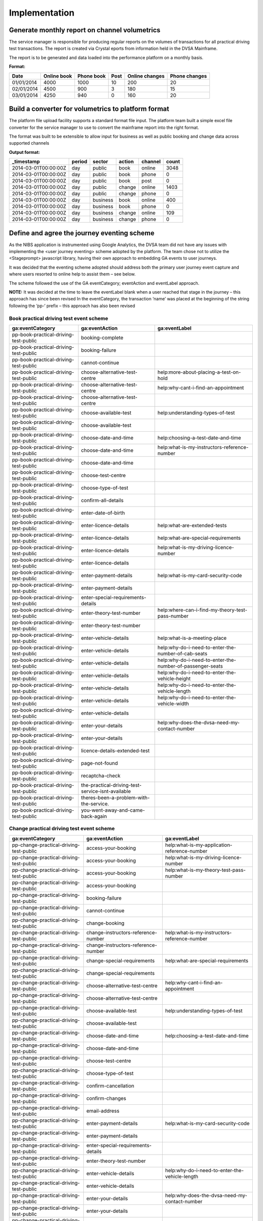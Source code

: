 Implementation
**************

Generate monthly report on channel volumetrics
==============================================

The service manager is responsible for producing regular reports on the volumes of transactions for all practical driving test transactions.
The report is created via Crystal eports from information held in the DVSA Mainframe.

The report is to be generated and data loaded into the performance platform on a monthly basis.

**Format:**

=========== =========== ========== ===== ============== =============
Date        Online book Phone book Post  Online changes Phone changes
=========== =========== ========== ===== ============== =============
01/01/2014  4000        1000       10    200            20
02/01/2014  4500        900        3     180            15
03/01/2014  4250        940        0     160            20
=========== =========== ========== ===== ============== =============

Build a converter for volumetrics to platform format
====================================================

The platform file upload facility supports a standard format file input. The platform team built a simple excel file converter 
for the service manager to use to convert the mainframe report into the right format.

The format was built to be extensible to allow input for business as well as public booking and change data across supported channels

**Output format:**

===================== ======== ========== ======== ======== ========
_timestamp            period   sector     action   channel  count
===================== ======== ========== ======== ======== ========
2014-03-01T00:00:00Z  day      public     book     online   3048
2014-03-01T00:00:00Z  day      public     book     phone    0
2014-03-01T00:00:00Z  day      public     book     post     0
2014-03-01T00:00:00Z  day      public     change   online   1403
2014-03-01T00:00:00Z  day      public     change   phone    0
2014-03-01T00:00:00Z  day      business   book     online   400
2014-03-01T00:00:00Z  day      business   book     phone    0
2014-03-01T00:00:00Z  day      business   change   online   109
2014-03-01T00:00:00Z  day      business   change   phone    0
===================== ======== ========== ======== ======== ========

Define and agree the journey eventing scheme
============================================

As the NIBS application is instrumented using Google Analytics, the DVSA team did not have any issues with implementing 
the <user journey eventing> scheme adopted by the platform. The team chose not to utilize the <Stageprompt> 
javascript library, having their own approach to embedding GA events to user journeys.

It was decided that the eventing scheme adopted should address both the primary user journey event capture and 
where users resorted to online help to assist them – see below.

The scheme followed the use of the GA eventCategory; eventAction and eventLabel approach.

**NOTE:**
It was decided at the time to leave the eventLabel blank when a user reached that stage in the journey – this approach has since been revised
In the eventCategory, the transaction ‘name’ was placed at the beginning of the string following the ‘pp-‘ prefix – this approach has also been revised

Book practical driving test event scheme
----------------------------------------

====================================== ================================================= ================================================
ga:eventCategory                       ga:eventAction                                    ga:eventLabel
====================================== ================================================= ================================================ 
pp-book-practical-driving-test-public  booking-complete
pp-book-practical-driving-test-public  booking-failure
pp-book-practical-driving-test-public  cannot-continue
pp-book-practical-driving-test-public  choose-alternative-test-centre                    help:more-about-placing-a-test-on-hold
pp-book-practical-driving-test-public  choose-alternative-test-centre                    help:why-cant-i-find-an-appointment
pp-book-practical-driving-test-public  choose-alternative-test-centre
pp-book-practical-driving-test-public  choose-available-test                             help:understanding-types-of-test
pp-book-practical-driving-test-public  choose-available-test
pp-book-practical-driving-test-public  choose-date-and-time                              help:choosing-a-test-date-and-time
pp-book-practical-driving-test-public  choose-date-and-time                              help:what-is-my-instructors-reference-number
pp-book-practical-driving-test-public  choose-date-and-time
pp-book-practical-driving-test-public  choose-test-centre
pp-book-practical-driving-test-public  choose-type-of-test
pp-book-practical-driving-test-public  confirm-all-details
pp-book-practical-driving-test-public  enter-date-of-birth
pp-book-practical-driving-test-public  enter-licence-details                             help:what-are-extended-tests
pp-book-practical-driving-test-public  enter-licence-details                             help:what-are-special-requirements
pp-book-practical-driving-test-public  enter-licence-details                             help:what-is-my-driving-licence-number
pp-book-practical-driving-test-public  enter-licence-details
pp-book-practical-driving-test-public  enter-payment-details                             help:what-is-my-card-security-code
pp-book-practical-driving-test-public  enter-payment-details
pp-book-practical-driving-test-public  enter-special-requirements-details
pp-book-practical-driving-test-public  enter-theory-test-number                          help:where-can-i-find-my-theory-test-pass-number
pp-book-practical-driving-test-public  enter-theory-test-number 
pp-book-practical-driving-test-public  enter-vehicle-details                             help:what-is-a-meeting-place
pp-book-practical-driving-test-public  enter-vehicle-details                             help:why-do-i-need-to-enter-the-number-of-cab-seats
pp-book-practical-driving-test-public  enter-vehicle-details                             help:why-do-i-need-to-enter-the-number-of-passenger-seats
pp-book-practical-driving-test-public  enter-vehicle-details                             help:why-do-i-need-to-enter-the-vehicle-height
pp-book-practical-driving-test-public  enter-vehicle-details                             help:why-do-i-need-to-enter-the-vehicle-length
pp-book-practical-driving-test-public  enter-vehicle-details                             help:why-do-i-need-to-enter-the-vehicle-width
pp-book-practical-driving-test-public  enter-vehicle-details
pp-book-practical-driving-test-public  enter-your-details                                help:why-does-the-dvsa-need-my-contact-number
pp-book-practical-driving-test-public  enter-your-details
pp-book-practical-driving-test-public  licence-details-extended-test
pp-book-practical-driving-test-public  page-not-found
pp-book-practical-driving-test-public  recaptcha-check
pp-book-practical-driving-test-public  the-practical-driving-test-service-isnt-available
pp-book-practical-driving-test-public  theres-been-a-problem-with-the-service.
pp-book-practical-driving-test-public  you-went-away-and-came-back-again
====================================== ================================================= ================================================

Change practical driving test event scheme
------------------------------------------

======================================== ================================================= ================================================
ga:eventCategory                         ga:eventAction                                    ga:eventLabel
======================================== ================================================= ================================================
pp-change-practical-driving-test-public  access-your-booking                               help:what-is-my-application-reference-number
pp-change-practical-driving-test-public  access-your-booking                               help:what-is-my-driving-licence-number
pp-change-practical-driving-test-public  access-your-booking                               help:what-is-my-theory-test-pass-number
pp-change-practical-driving-test-public  access-your-booking
pp-change-practical-driving-test-public  booking-failure
pp-change-practical-driving-test-public  cannot-continue
pp-change-practical-driving-test-public  change-booking
pp-change-practical-driving-test-public  change-instructors-reference-number               help:what-is-my-instructors-reference-number
pp-change-practical-driving-test-public  change-instructors-reference-number  
pp-change-practical-driving-test-public  change-special-requirements                       help:what-are-special-requirements
pp-change-practical-driving-test-public  change-special-requirements
pp-change-practical-driving-test-public  choose-alternative-test-centre                    help:why-cant-i-find-an-appointment
pp-change-practical-driving-test-public  choose-alternative-test-centre
pp-change-practical-driving-test-public  choose-available-test                             help:understanding-types-of-test
pp-change-practical-driving-test-public  choose-available-test
pp-change-practical-driving-test-public  choose-date-and-time                              help:choosing-a-test-date-and-time
pp-change-practical-driving-test-public  choose-date-and-time
pp-change-practical-driving-test-public  choose-test-centre
pp-change-practical-driving-test-public  choose-type-of-test
pp-change-practical-driving-test-public  confirm-cancellation
pp-change-practical-driving-test-public  confirm-changes
pp-change-practical-driving-test-public  email-address
pp-change-practical-driving-test-public  enter-payment-details                             help:what-is-my-card-security-code
pp-change-practical-driving-test-public  enter-payment-details
pp-change-practical-driving-test-public  enter-special-requirements-details
pp-change-practical-driving-test-public  enter-theory-test-number
pp-change-practical-driving-test-public  enter-vehicle-details                             help:why-do-i-need-to-enter-the-vehicle-length
pp-change-practical-driving-test-public  enter-vehicle-details
pp-change-practical-driving-test-public  enter-your-details                                help:why-does-the-dvsa-need-my-contact-number
pp-change-practical-driving-test-public  enter-your-details
pp-change-practical-driving-test-public  recaptcha-check
pp-change-practical-driving-test-public  there-was-a-problem-processing-your-refund 
pp-change-practical-driving-test-public  you-went-away-and-came-back-again  
pp-change-practical-driving-test-public  your-test-fee-will-be-refunded 
======================================== ================================================= ================================================

Implement ‘pingable’ url for service availability monitoring
============================================================

The DVSA development team were responsible for creating a ‘pingable’ test url page, not accessible as part of the user journey that allowed 
`Pingdom`_ checks to be made to assess whether the service was available (not including a redirect message page if it was not), and give in 
indicative response time for requests to the service (this required a check against the backend repository NIBS used rather than an 
immediate 200 ‘OK’ response)

**url:** *(withheld)*

Configure datasets on performance platform
========================================== 

The required datasets to support the metrics were identified and created on the performance platform. All attempts are made to maximize the 
scope of a given dataset and the naming convention adopted reflects the ‘level’ of the service aggregation.

External factors restricted the adoption of the naming convention for some datasets (user satisfaction)

+------------------------+-----------+----------------------+-----------------------------------+------------------------+------------------------------------------------------+
|Organisational service  |Sector     |Transactional service |datagroup                          |datatype                |dataset                                               |
+========================+===========+======================+===================================+========================+======================================================+
|Practical driving test  |*all*      |*all*                 |driving-test-practical             |transactions-by-channel |driving_test_practical_transactions_by_channel        |
|                        +-----------+----------------------+-----------------------------------+------------------------+------------------------------------------------------+
|                        |Public     |*all*                 |driving-test-practical-public      |realtime                |driving_test_practical_public_realtime                |
|                        |           |                      |                                   +------------------------+------------------------------------------------------+
|                        |           |                      |                                   |device-usage            |driving_test_practical_public_device_usage            |
|                        |           |                      |                                   +------------------------+------------------------------------------------------+
|                        |           |                      |                                   |monitoring              |driving_test_practical_public_monitoring              |
|                        |           |                      |                                   +------------------------+------------------------------------------------------+
|                        |           |                      |                                   |journey                 |driving_test_practical_public_journey                 |
|                        |           |                      |                                   +------------------------+------------------------------------------------------+
|                        |           |                      |                                   |journey-help            |driving_test_practical_public_journey_help            |
|                        |           +----------------------+-----------------------------------+------------------------+------------------------------------------------------+
|                        |           |Book                  |book-practical-driving-test        |juser-satisfaction      |book_practical_driving_test_user_satisfaction         |
|                        |           +----------------------+-----------------------------------+------------------------+------------------------------------------------------+
|                        |           |Change                |change-date-practical-driving-test |user-satisfaction       |change_date_practical_driving_test_user_satisfaction  |
+------------------------+-----------+----------------------+-----------------------------------+------------------------+------------------------------------------------------+

Configure GA collectors
=======================

The configurations of the collector for Google Analytics to populate identified `datasets`_ using are stored in the platforms publically accessible `git`_ repository

============================================ ======================================================================================================================================================
dataset                                      Configuration
============================================ ======================================================================================================================================================
driving_test_practical_public_device_usage   https://github.com/alphagov/performanceplatform-collector-config/blob/master/queries/driving-test-practical-public/device-usage.json
driving_test_practical_public_journey        https://github.com/alphagov/performanceplatform-collector-config/blob/master/queries/driving-test-practical-public/journey.json
driving_test_practical_public_journey_help   https://github.com/alphagov/performanceplatform-collector-config/blob/master/queries/driving-test-practical-public/journey-help.json
============================================ ======================================================================================================================================================

Configure GA realtime collectors
================================

The configurations of the collector for using the Google Analytics realtime api to populate identified `datasets`_ using are stored in the platforms publically accessible `git`_ repository

============================================ ======================================================================================================================================================
dataset                                      Configuration
============================================ ======================================================================================================================================================
driving_test_practical_public_monitoring     https://github.com/alphagov/performanceplatform-collector-config/blob/master/queries/driving-test-practical-public/realtime.json
============================================ ======================================================================================================================================================

Configure Pingdom collector
===========================

The configurations of the collector for Pingdom to populate identified `datasets`_ using are stored in the platforms publically accessible `git`_ repository

============================================ ======================================================================================================================================================
dataset                                      Configuration
============================================ ======================================================================================================================================================
driving_test_practical_public_monitoring     https://github.com/alphagov/performanceplatform-collector-config/blob/master/queries/driving-test-practical-public/monitoring.json
============================================ ======================================================================================================================================================

Setup GOV.UK user satisfaction receiver
=======================================

User satisfaction data derived from GOV.UK is 'posted' directly to a defined write api endpoint, the sender identified using a provided bearer token

====================================================== ======================================================= ========================================
dataset                                                Write api endpoint                                      Bearer token
====================================================== ======================================================= ========================================
book_practical_driving_test_user_satisfaction          /book-practical-driving-test/user-satisfaction          *provided to GOV.UK development team*
change_date_practical_driving_test_user_satisfaction   /change-date-practical-driving-test/user-satisfaction   *provided to GOV.UK development team*
====================================================== ======================================================= ========================================

Configure collector run times
=============================

Collectors are scheduled to run at specific intervals. Run times are managed via a cronjob operating on the platform.

Configuration links: https://github.com/alphagov/performanceplatform-collector-config/blob/master/cronjobs

Create dashboard configurations and text content
================================================

Dashboard configuration including layout, visualisation and text are managed currently in the team and reviewed by the Service Manager. 

The configurations are stored in the platforms publically accessible `git`_ repository

================================================== ==============================================================================================================================================
Dashboard                                          Configuration file
================================================== ==============================================================================================================================================
Practical driving tests                            https://github.com/alphagov/spotlight/blob/master/app/support/stagecraft_stub/responses/experimental/practical-driving-test.json
Practical driving test bookings                    https://github.com/alphagov/spotlight/blob/master/app/support/stagecraft_stub/responses/experimental/book-practical-driving-test.json
Practical driving test changes and cancellations   https://github.com/alphagov/spotlight/blob/master/app/support/stagecraft_stub/responses/experimental/change-practical-driving-test.json
================================================== ==============================================================================================================================================

.. _datasets: ../data-architecture/dataset/index
.. _git: http://git-scm.com/
